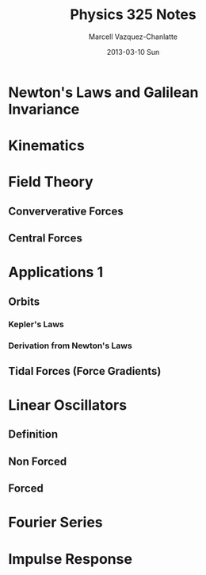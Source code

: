 #+TITLE:     Physics 325 Notes
#+AUTHOR:    Marcell Vazquez-Chanlatte
#+EMAIL:     mvc@linux.com
#+DATE:      2013-03-10 Sun
#+DESCRIPTION:
#+KEYWORDS:
#+LANGUAGE:  en
#+OPTIONS:   H:3 num:t toc:nil \n:nil @:t ::t |:t ^:t -:t f:t *:t <:t
#+OPTIONS:   TeX:t LaTeX:t skip:nil d:nil todo:t pri:nil tags:not-in-toc
#+INFOJS_OPT: view:nil toc:nil ltoc:t mouse:underline buttons:0 path:http://orgmode.org/org-info.js
#+EXPORT_SELECT_TAGS: export
#+EXPORT_EXCLUDE_TAGS: noexport
#+LINK_UP:   
#+LINK_HOME: 
#+XSLT:
#+LaTeX_HEADER: \usepackage{../header}

* Newton's Laws and Galilean Invariance

* Kinematics

* Field Theory
** Conververative Forces
** Central Forces
* Applications 1
** Orbits
*** Kepler's Laws
*** Derivation from Newton's Laws
** Tidal Forces (Force Gradients)
* Linear Oscillators
** Definition
** Non Forced
** Forced
* Fourier Series
* Impulse Response
